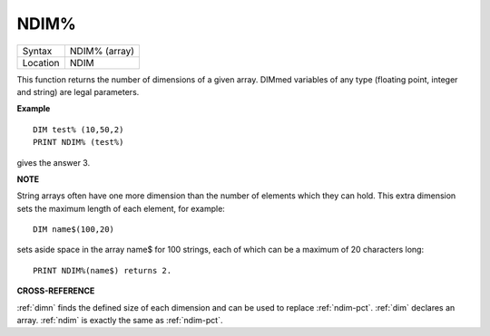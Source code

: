 ..  _ndim-pct:

NDIM%
=====

+----------+-------------------------------------------------------------------+
| Syntax   |  NDIM% (array)                                                    |
+----------+-------------------------------------------------------------------+
| Location |  NDIM                                                             |
+----------+-------------------------------------------------------------------+

This function returns the number of dimensions of a given array. DIMmed
variables of any type (floating point, integer and string) are legal
parameters.

**Example**

::

    DIM test% (10,50,2)
    PRINT NDIM% (test%)

gives the answer 3.

**NOTE**

String arrays often have one more dimension than the number of elements
which they can hold. This extra dimension sets the maximum length of
each element, for example::

    DIM name$(100,20)

sets aside space in the array name$ for 100 strings, each of which can be a maximum of 20
characters long::

    PRINT NDIM%(name$) returns 2.

**CROSS-REFERENCE**

:ref:`dimn` finds the defined size of each dimension
and can be used to replace :ref:`ndim-pct`.
:ref:`dim` declares an array.
:ref:`ndim` is exactly the same as
:ref:`ndim-pct`.
